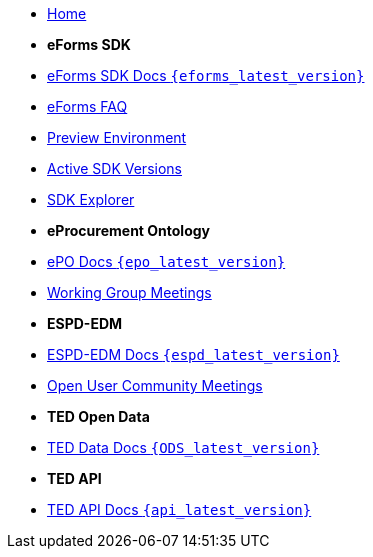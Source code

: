 
* xref:index.adoc[Home]

* [.separated]#**eForms SDK**#
* xref:eforms::index.adoc[eForms SDK Docs `{eforms_latest_version}`]
* xref:eforms:FAQ/index.adoc[eForms FAQ]
* xref:eforms:preview/index.adoc[Preview Environment]
* xref:eforms:active-versions/index.adoc[Active SDK Versions]
* link:https://docs.ted.europa.eu/eforms-sdk-explorer[SDK Explorer, window=_blank]

* [.separated]#**eProcurement Ontology**#
* xref:epo-home::index.adoc[ePO Docs `{epo_latest_version}`]
* xref:epo-wgm::index.adoc[Working Group Meetings]

* [.separated]#**ESPD-EDM**#
* xref:ESPD-EDM::index.adoc[ESPD-EDM Docs `{espd_latest_version}`]
* xref:espd-ouc::index.adoc[Open User Community Meetings]

* [.separated]#**TED Open Data**#
* xref:ODS::ROOT:index.adoc[TED Data Docs `{ODS_latest_version}`]

* [.separated]#**TED API**#
* xref:api-home:ROOT:index.adoc[TED API Docs `{api_latest_version}`]



////

* [.separated]#**TED API**#
* xref:api::index.adoc[TED Open Data Service]

* [.separated]#**model2owl**#
* xref:m2o-home::index.adoc[model2owl docs]

* [.separated]#**Reusing TED Data**#
* xref:reuse::index.adoc[Downloading TED Notices]
////
